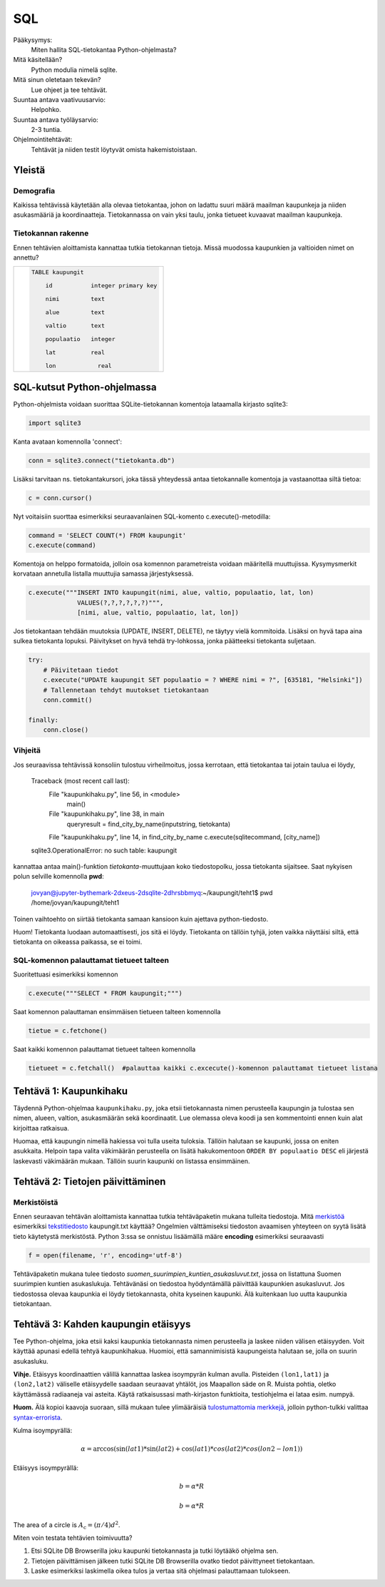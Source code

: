 SQL
===

Pääkysymys:
    Miten hallita SQL-tietokantaa Python-ohjelmasta?

Mitä käsitellään?
    Python modulia nimelä sqlite.
    
Mitä sinun oletetaan tekevän?
    Lue ohjeet ja tee tehtävät.

Suuntaa antava vaativuusarvio:
    Helpohko.

Suuntaa antava työläysarvio:
    2-3 tuntia.

Ohjelmointitehtävät:
    Tehtävät ja niiden testit löytyvät omista hakemistoistaan. 
    
Yleistä
-------
   
Demografia
..........

Kaikissa tehtävissä käytetään alla olevaa tietokantaa, johon on ladattu suuri määrä maailman kaupunkeja ja niiden asukasmääriä ja koordinaatteja. Tietokannassa on vain yksi taulu, jonka tietueet kuvaavat maailman kaupunkeja.

Tietokannan rakenne
...................

Ennen tehtävien aloittamista kannattaa tutkia tietokannan tietoja. Missä muodossa kaupunkien ja valtioiden nimet on annettu?

+----------------------------------------------------+
|  .. code-block:: sql                               |
|                                                    |
|    TABLE kaupungit                                 |
|                                                    |
|        id           integer primary key            |
|                                                    |
|        nimi         text                           |
|                                                    |
|        alue         text                           |
|                                                    |
|        valtio       text                           |
|                                                    |
|        populaatio   integer                        |
|                                                    |
|        lat          real                           |
|                                                    |
|        lon	        real                         |
|                                                    |
+----------------------------------------------------+


SQL-kutsut Python-ohjelmassa
----------------------------

Python-ohjelmista voidaan suorittaa SQLite-tietokannan komentoja lataamalla kirjasto sqlite3:

.. code-block:: python

  import sqlite3

Kanta avataan komennolla 'connect':

.. code-block:: python

  conn = sqlite3.connect("tietokanta.db")


Lisäksi tarvitaan ns. tietokantakursori, joka tässä yhteydessä antaa tietokannalle komentoja ja 
vastaanottaa siltä tietoa:

.. code-block:: python

  c = conn.cursor()
  
Nyt voitaisiin suorttaa esimerkiksi seuraavanlainen SQL-komento c.execute()-metodilla:

.. code-block:: python

  command = 'SELECT COUNT(*) FROM kaupungit'
  c.execute(command)

Komentoja on helppo formatoida, jolloin osa komennon parametreista voidaan määritellä muuttujissa. 
Kysymysmerkit korvataan annetulla listalla muuttujia samassa järjestyksessä. 

.. code-block:: python
    
    c.execute("""INSERT INTO kaupungit(nimi, alue, valtio, populaatio, lat, lon)
                 VALUES(?,?,?,?,?,?)""",
                 [nimi, alue, valtio, populaatio, lat, lon])

Jos tietokantaan tehdään muutoksia (UPDATE, INSERT, DELETE), ne täytyy vielä kommitoida. Lisäksi
on hyvä tapa aina sulkea tietokanta lopuksi. Päivitykset on hyvä tehdä try-lohkossa, jonka 
päätteeksi tietokanta suljetaan. 

.. code-block:: python
  
    try:
        # Päivitetaan tiedot
        c.execute("UPDATE kaupungit SET populaatio = ? WHERE nimi = ?", [635181, "Helsinki"])
        # Tallennetaan tehdyt muutokset tietokantaan
        conn.commit()

    finally:
        conn.close()


Vihjeitä
........

Jos seuraavissa tehtävissä konsoliin tulostuu virheilmoitus, jossa kerrotaan, että tietokantaa tai jotain taulua ei löydy,

    Traceback (most recent call last):
      File "kaupunkihaku.py", line 56, in <module>
        main()
      File "kaupunkihaku.py", line 38, in main
        queryresult = find_city_by_name(inputstring, tietokanta)
      File "kaupunkihaku.py", line 14, in find_city_by_name    c.execute(sqlitecommand, [city_name])
    sqlite3.OperationalError: no such table: kaupungit
    
kannattaa antaa main()-funktion *tietokanta*-muuttujaan koko tiedostopolku, jossa tietokanta sijaitsee.
Saat nykyisen polun selville komennolla **pwd**:

    jovyan@jupyter-bythemark-2dxeus-2dsqlite-2dhrsbbmyq:~/kaupungit/teht1$ pwd
    /home/jovyan/kaupungit/teht1

Toinen vaihtoehto on siirtää tietokanta samaan kansioon kuin ajettava python-tiedosto.

Huom! Tietokanta luodaan automaattisesti, jos sitä ei löydy. Tietokanta on tällöin tyhjä, 
joten vaikka näyttäisi siltä, että tietokanta on oikeassa paikassa, se ei toimi.

  .. figure:: kuvat/tyhja_tietokanta.png

SQL-komennon palauttamat tietueet talteen
.........................................

Suoritettuasi esimerkiksi komennon

.. code-block:: python

  c.execute("""SELECT * FROM kaupungit;""")

Saat komennon palauttaman ensimmäisen tietueen talteen komennolla

.. code-block:: python

  tietue = c.fetchone()

Saat kaikki komennon palauttamat tietueet talteen komennolla

.. code-block:: python

  tietueet = c.fetchall()  #palauttaa kaikki c.excecute()-komennon palauttamat tietueet listana





Tehtävä 1: Kaupunkihaku
-----------------------

Täydennä Python-ohjelmaa ``kaupunkihaku.py``, joka etsii
tietokannasta nimen perusteella kaupungin ja tulostaa sen nimen,
alueen, valtion, asukasmäärän sekä koordinaatit. Lue olemassa oleva koodi ja
sen kommentointi ennen kuin alat kirjoittaa ratkaisua.

Huomaa, että kaupungin nimellä hakiessa voi tulla useita tuloksia.
Tällöin halutaan se kaupunki, jossa on eniten asukkaita. Helpoin tapa
valita väkimäärän perusteella on lisätä hakukomentoon
``ORDER BY populaatio DESC`` eli järjestä laskevasti väkimäärän
mukaan. Tällöin suurin kaupunki on listassa ensimmäinen.



Tehtävä 2: Tietojen päivittäminen
---------------------------------

Merkistöistä
............

Ennen seuraavan tehtävän aloittamista kannattaa tutkia tehtäväpaketin mukana tulleita tiedostoja.
Mitä `merkistöä <https://fi.wikipedia.org/wiki/Merkist%C3%B6>`_ esimerkiksi `tekstitiedosto <https://fi.wikipedia.org/wiki/Tekstitiedosto>`_ kaupungit.txt käyttää?
Ongelmien välttämiseksi tiedoston avaamisen yhteyteen on syytä lisätä tieto käytetystä merkistöstä.
Python 3:ssa se onnistuu lisäämällä määre **encoding** esimerkiksi seuraavasti

.. code-block:: python

  f = open(filename, 'r', encoding='utf-8')
  
Tehtäväpaketin mukana tulee tiedosto *suomen_suurimpien_kuntien_asukasluvut.txt*, jossa on listattuna Suomen suurimpien kuntien asukaslukuja.
Tehtävänäsi on tiedostoa hyödyntämällä päivittää kaupunkien asukasluvut. Jos tiedostossa olevaa kaupunkia ei löydy tietokannasta, ohita kyseinen kaupunki.
Älä kuitenkaan luo uutta kaupunkia tietokantaan. 

Tehtävä 3: Kahden kaupungin etäisyys
------------------------------------

Tee Python-ohjelma, joka etsii kaksi kaupunkia tietokannasta
nimen perusteella ja laskee niiden välisen etäisyyden. Voit käyttää
apunasi edellä tehtyä kaupunkihakua. Huomioi,
että samannimisistä kaupungeista halutaan se, jolla on suurin asukasluku.

**Vihje.** \ Etäisyys koordinaattien välillä kannattaa laskea
isoympyrän kulman avulla. Pisteiden ``(lon1,lat1)`` ja
``(lon2,lat2)`` väliselle etäisyydelle saadaan seuraavat yhtälöt, jos
Maapallon säde on R. Muista pohtia, oletko käyttämässä radiaaneja vai
asteita. Käytä ratkaisussasi math-kirjaston funktioita, testiohjelma ei
lataa esim. numpyä.

**Huom.** Älä kopioi kaavoja suoraan, sillä mukaan tulee ylimääräisiä `tulostumattomia merkkejä <https://fi.wikipedia.org/wiki/Tulostumaton_merkki>`_,
jolloin python-tulkki valittaa `syntax-errorista <https://docs.python.org/3.6/library/exceptions.html#SyntaxError>`_.

Kulma isoympyrällä:

.. math::
  $\alpha = \arccos(\sin(lat1) * \sin(lat2) + \cos(lat1) * cos(lat2) * cos(lon2-lon1))$

Etäisyys isoympyrällä:

.. math::

  $$b = \alpha * R$$

.. math::

  $$b = \alpha * R$$

The area of a circle is :math:`A_\text{c} = (\pi/4) d^2`.

Miten voin testata tehtävien toimivuutta?

#. Etsi SQLite DB Browserilla joku kaupunki tietokannasta ja tutki löytääkö ohjelma sen.

#. Tietojen päivittämisen jälkeen tutki SQLite DB Browserilla ovatko tiedot päivittyneet tietokantaan.

#. Laske esimerkiksi laskimella oikea tulos ja vertaa sitä ohjelmasi palauttamaan tulokseen.

